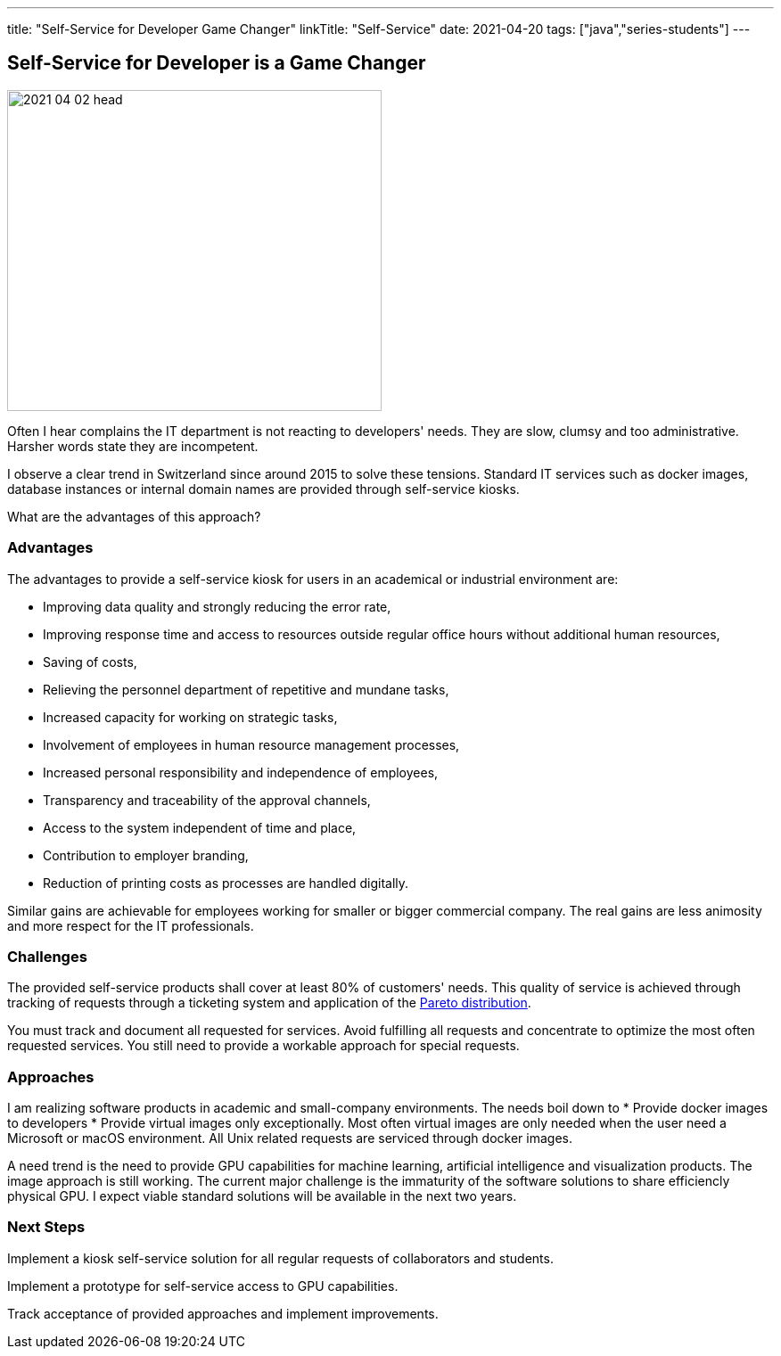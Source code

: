 ---
title: "Self-Service for Developer Game Changer"
linkTitle: "Self-Service"
date: 2021-04-20
tags: ["java","series-students"]
---

== Self-Service for Developer is a Game Changer
:author: Marcel Baumann
:email: <marcel.baumann@tangly.net>
:homepage: https://www.tangly.net/
:company: https://www.tangly.net/[tangly llc]
:copyright: CC-BY-SA 4.0

image::2021-04-02-head.jpg[width=420,height=360,role=left]
Often I hear complains the IT department is not reacting to developers' needs.
They are slow, clumsy and too administrative.
Harsher words state they are incompetent.

I observe a clear trend in Switzerland since around 2015 to solve these tensions.
Standard IT services such as docker images, database instances or internal domain names are provided through self-service kiosks.

What are the advantages of this approach?

=== Advantages

The advantages to provide a self-service kiosk for users in an academical or industrial environment are:

* Improving data quality and strongly reducing the error rate,
* Improving response time and access to resources outside regular office hours without additional human resources,
* Saving of costs,
* Relieving the personnel department of repetitive and mundane tasks,
* Increased capacity for working on strategic tasks,
* Involvement of employees in human resource management processes,
* Increased personal responsibility and independence of employees,
* Transparency and traceability of the approval channels,
* Access to the system independent of time and place,
* Contribution to employer branding,
* Reduction of printing costs as processes are handled digitally.

Similar gains are achievable for employees working for smaller or bigger commercial company.
The real gains are less animosity and more respect for the IT professionals.

=== Challenges

The provided self-service products shall cover at least 80% of customers' needs.
This quality of service is achieved through tracking of requests through a ticketing system and application of the
https://en.wikipedia.org/wiki/Pareto_distribution[Pareto distribution].

You must track and document all requested for services.
Avoid fulfilling all requests and concentrate to optimize the most often requested services.
You still need to provide a workable approach for special requests.

=== Approaches

I am realizing software products in academic and small-company environments.
The needs boil down to * Provide docker images to developers * Provide virtual images only exceptionally.
Most often virtual images are only needed when the user need a Microsoft or macOS environment.
All Unix related requests are serviced through docker images.

A need trend is the need to provide GPU capabilities for machine learning, artificial intelligence and visualization products.
The image approach is still working.
The current major challenge is the immaturity of the software solutions to share efficiencly physical GPU.
I expect viable standard solutions will be available in the next two years.

=== Next Steps

Implement a kiosk self-service solution for all regular requests of collaborators and students.

Implement a prototype for self-service access to GPU capabilities.

Track acceptance of provided approaches and implement improvements.
